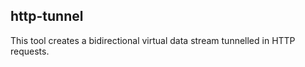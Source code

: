 

** http-tunnel

This tool creates a bidirectional virtual data stream tunnelled in HTTP requests.
